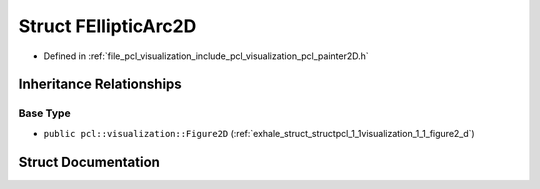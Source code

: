 .. _exhale_struct_structpcl_1_1visualization_1_1_f_elliptic_arc2_d:

Struct FEllipticArc2D
=====================

- Defined in :ref:`file_pcl_visualization_include_pcl_visualization_pcl_painter2D.h`


Inheritance Relationships
-------------------------

Base Type
*********

- ``public pcl::visualization::Figure2D`` (:ref:`exhale_struct_structpcl_1_1visualization_1_1_figure2_d`)


Struct Documentation
--------------------


.. doxygenstruct:: pcl::visualization::FEllipticArc2D
   :members:
   :protected-members:
   :undoc-members: